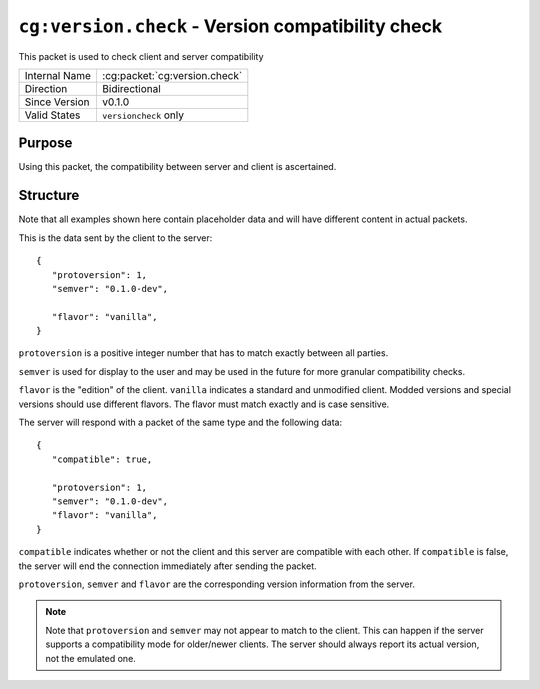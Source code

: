 
``cg:version.check`` - Version compatibility check
==================================================

.. cg:packet:: cg:version.check

This packet is used to check client and server compatibility

+-----------------------+--------------------------------------------+
|Internal Name          |:cg:packet:`cg:version.check`               |
+-----------------------+--------------------------------------------+
|Direction              |Bidirectional                               |
+-----------------------+--------------------------------------------+
|Since Version          |v0.1.0                                      |
+-----------------------+--------------------------------------------+
|Valid States           |``versioncheck`` only                       |
+-----------------------+--------------------------------------------+

Purpose
-------

Using this packet, the compatibility between server and client is ascertained.

Structure
---------

Note that all examples shown here contain placeholder data and will have different content in actual packets.

This is the data sent by the client to the server: ::

   {
      "protoversion": 1,
      "semver": "0.1.0-dev",

      "flavor": "vanilla",
   }

``protoversion`` is a positive integer number that has to match exactly between all parties.

``semver`` is used for display to the user and may be used in the future for more granular
compatibility checks.

``flavor`` is the "edition" of the client. ``vanilla`` indicates a standard and unmodified
client. Modded versions and special versions should use different flavors. The flavor
must match exactly and is case sensitive.

The server will respond with a packet of the same type and the following data: ::

   {
      "compatible": true,

      "protoversion": 1,
      "semver": "0.1.0-dev",
      "flavor": "vanilla",
   }

``compatible`` indicates whether or not the client and this server are compatible with each
other. If ``compatible`` is false, the server will end the connection immediately after sending
the packet.

``protoversion``\ , ``semver`` and ``flavor`` are the corresponding version information from the server.

.. note::
   Note that ``protoversion`` and ``semver`` may not appear to match to the client. This
   can happen if the server supports a compatibility mode for older/newer clients. The server
   should always report its actual version, not the emulated one.